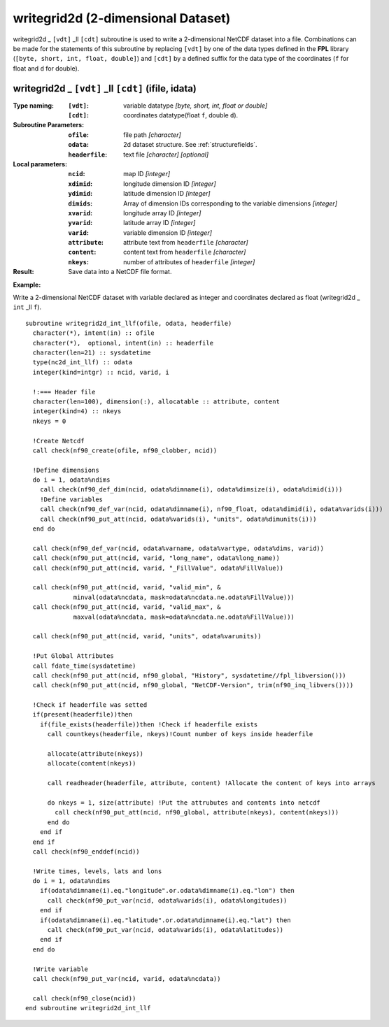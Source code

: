 writegrid2d (2-dimensional Dataset)
```````````````````````````````````
.. highlight:: fortran
   :linenothreshold: 2

writegrid2d _ ``[vdt]`` _ll ``[cdt]`` subroutine is used to write a 2-dimensional NetCDF dataset into a file. 
Combinations can be made for the statements of this subroutine by replacing ``[vdt]`` 
by one of the data types defined in the **FPL** library (``[byte, short, int, float, double]``) 
and ``[cdt]`` by a defined suffix for the data type of the coordinates (``f`` for float and ``d`` for double).

writegrid2d _ ``[vdt]`` _ll ``[cdt]`` (ifile, idata)
----------------------------------------------------

:Type naming:
 :``[vdt]``: variable datatype `[byte, short, int, float or double]`
 :``[cdt]``: coordinates datatype(float ``f``, double ``d``).
:Subroutine Parameters:
 :``ofile``: file path `[character]` 
 :``odata``: 2d dataset structure. See :ref:`structurefields`. 
 :``headerfile``: text file `[character]` `[optional]`
:Local parameters: 
 :``ncid``: map ID `[integer]`
 :``xdimid``: longitude dimension ID `[integer]`
 :``ydimid``: latitude dimension ID `[integer]`
 :``dimids``: Array of dimension IDs corresponding to the variable dimensions `[integer]`
 :``xvarid``: longitude array ID `[integer]`
 :``yvarid``: latitude array ID `[integer]`
 :``varid``: variable dimension ID `[integer]`
 :``attribute``: attribute text from ``headerfile`` `[character]`
 :``content``: content text from ``headerfile`` `[character]`
 :``nkeys``: number of attributes of ``headerfile`` `[integer]`
:Result:
 Save data into a NetCDF file format.

**Example:**

Write a 2-dimensional NetCDF dataset with variable declared as integer and coordinates declared as float (writegrid2d _ ``int`` _ll ``f``).

::

  subroutine writegrid2d_int_llf(ofile, odata, headerfile)
    character(*), intent(in) :: ofile
    character(*),  optional, intent(in) :: headerfile
    character(len=21) :: sysdatetime
    type(nc2d_int_llf) :: odata
    integer(kind=intgr) :: ncid, varid, i
  
    !:=== Header file
    character(len=100), dimension(:), allocatable :: attribute, content
    integer(kind=4) :: nkeys
    nkeys = 0
  
    !Create Netcdf
    call check(nf90_create(ofile, nf90_clobber, ncid))
  
    !Define dimensions
    do i = 1, odata%ndims
      call check(nf90_def_dim(ncid, odata%dimname(i), odata%dimsize(i), odata%dimid(i)))
      !Define variables
      call check(nf90_def_var(ncid, odata%dimname(i), nf90_float, odata%dimid(i), odata%varids(i)))
      call check(nf90_put_att(ncid, odata%varids(i), "units", odata%dimunits(i)))
    end do
  
    call check(nf90_def_var(ncid, odata%varname, odata%vartype, odata%dims, varid))
    call check(nf90_put_att(ncid, varid, "long_name", odata%long_name))
    call check(nf90_put_att(ncid, varid, "_FillValue", odata%FillValue))
           
    call check(nf90_put_att(ncid, varid, "valid_min", & 
               minval(odata%ncdata, mask=odata%ncdata.ne.odata%FillValue)))
    call check(nf90_put_att(ncid, varid, "valid_max", & 
               maxval(odata%ncdata, mask=odata%ncdata.ne.odata%FillValue)))
  
    call check(nf90_put_att(ncid, varid, "units", odata%varunits))
  
    !Put Global Attributes
    call fdate_time(sysdatetime)
    call check(nf90_put_att(ncid, nf90_global, "History", sysdatetime//fpl_libversion()))
    call check(nf90_put_att(ncid, nf90_global, "NetCDF-Version", trim(nf90_inq_libvers())))
   
    !Check if headerfile was setted
    if(present(headerfile))then
      if(file_exists(headerfile))then !Check if headerfile exists
        call countkeys(headerfile, nkeys)!Count number of keys inside headerfile
  
        allocate(attribute(nkeys))
        allocate(content(nkeys))
  
        call readheader(headerfile, attribute, content) !Allocate the content of keys into arrays
  
        do nkeys = 1, size(attribute) !Put the attrubutes and contents into netcdf
          call check(nf90_put_att(ncid, nf90_global, attribute(nkeys), content(nkeys)))
        end do
      end if
    end if
    call check(nf90_enddef(ncid))
  
    !Write times, levels, lats and lons
    do i = 1, odata%ndims
      if(odata%dimname(i).eq."longitude".or.odata%dimname(i).eq."lon") then
        call check(nf90_put_var(ncid, odata%varids(i), odata%longitudes))
      end if
      if(odata%dimname(i).eq."latitude".or.odata%dimname(i).eq."lat") then
        call check(nf90_put_var(ncid, odata%varids(i), odata%latitudes))
      end if
    end do
  
    !Write variable
    call check(nf90_put_var(ncid, varid, odata%ncdata))
  
    call check(nf90_close(ncid))
  end subroutine writegrid2d_int_llf

